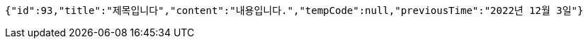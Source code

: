 [source,options="nowrap"]
----
{"id":93,"title":"제목입니다","content":"내용입니다.","tempCode":null,"previousTime":"2022년 12월 3일"}
----